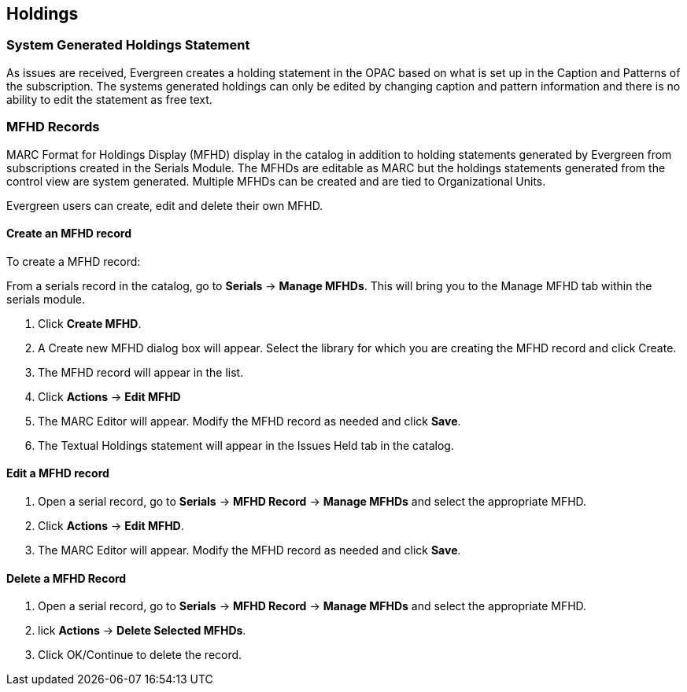 Holdings
--------

System Generated Holdings Statement
~~~~~~~~~~~~~~~~~~~~~~~~~~~~~~~~~~~
As issues are received, Evergreen creates a holding statement in the OPAC based on what is set up in the Caption and Patterns of the subscription. The systems generated holdings can only be edited by changing caption and pattern information and there is no ability to edit the statement as free text.


MFHD Records
~~~~~~~~~~~~

MARC Format for Holdings Display (MFHD) display in the catalog in addition to holding statements generated by Evergreen from subscriptions created in the Serials Module. The MFHDs are editable as MARC but the holdings statements generated from the control view are system generated. Multiple MFHDs can be created and are tied to Organizational Units.

Evergreen users can create, edit and delete their own MFHD.

Create an MFHD record
^^^^^^^^^^^^^^^^^^^^^

To create a MFHD record:

From a serials record in the catalog, go to *Serials* -> *Manage MFHDs*. This will bring you to the Manage MFHD tab within the serials module.

. Click *Create MFHD*.
. A Create new MFHD dialog box will appear. Select the library for which you are creating the MFHD record and click Create.
. The MFHD record will appear in the list.
. Click *Actions* -> *Edit MFHD*
. The MARC Editor will appear. Modify the MFHD record as needed and click *Save*.
. The Textual Holdings statement will appear in the Issues Held tab in the catalog.

Edit a MFHD record
^^^^^^^^^^^^^^^^^^

. Open a serial record, go to *Serials* -> *MFHD Record* -> *Manage MFHDs* and select the appropriate MFHD.
. Click *Actions* -> *Edit MFHD*.
. The MARC Editor will appear. Modify the MFHD record as needed and click *Save*.

Delete a MFHD Record
^^^^^^^^^^^^^^^^^^^^

. Open a serial record, go to *Serials* -> *MFHD Record* -> *Manage MFHDs* and select the appropriate MFHD.
. lick *Actions* -> *Delete Selected MFHDs*.
. Click OK/Continue to delete the record.
